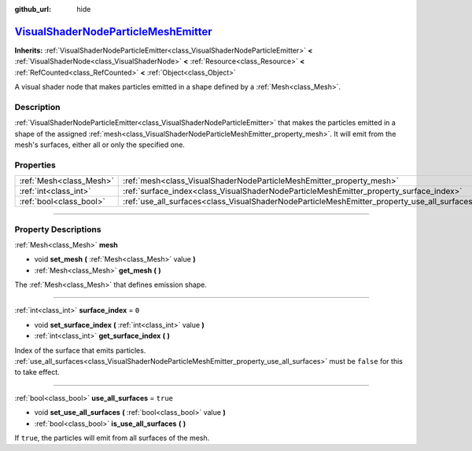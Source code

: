 :github_url: hide

.. DO NOT EDIT THIS FILE!!!
.. Generated automatically from Godot engine sources.
.. Generator: https://github.com/godotengine/godot/tree/master/doc/tools/make_rst.py.
.. XML source: https://github.com/godotengine/godot/tree/master/doc/classes/VisualShaderNodeParticleMeshEmitter.xml.

.. _class_VisualShaderNodeParticleMeshEmitter:

`VisualShaderNodeParticleMeshEmitter <https://github.com/godotengine/godot/blob/master/scene/resources/visual_shader_particle_nodes.h#L112>`_
=============================================================================================================================================

**Inherits:** :ref:`VisualShaderNodeParticleEmitter<class_VisualShaderNodeParticleEmitter>` **<** :ref:`VisualShaderNode<class_VisualShaderNode>` **<** :ref:`Resource<class_Resource>` **<** :ref:`RefCounted<class_RefCounted>` **<** :ref:`Object<class_Object>`

A visual shader node that makes particles emitted in a shape defined by a :ref:`Mesh<class_Mesh>`.

.. rst-class:: classref-introduction-group

Description
-----------

:ref:`VisualShaderNodeParticleEmitter<class_VisualShaderNodeParticleEmitter>` that makes the particles emitted in a shape of the assigned :ref:`mesh<class_VisualShaderNodeParticleMeshEmitter_property_mesh>`. It will emit from the mesh's surfaces, either all or only the specified one.

.. rst-class:: classref-reftable-group

Properties
----------

.. table::
   :widths: auto

   +-------------------------+----------------------------------------------------------------------------------------------+----------+
   | :ref:`Mesh<class_Mesh>` | :ref:`mesh<class_VisualShaderNodeParticleMeshEmitter_property_mesh>`                         |          |
   +-------------------------+----------------------------------------------------------------------------------------------+----------+
   | :ref:`int<class_int>`   | :ref:`surface_index<class_VisualShaderNodeParticleMeshEmitter_property_surface_index>`       | ``0``    |
   +-------------------------+----------------------------------------------------------------------------------------------+----------+
   | :ref:`bool<class_bool>` | :ref:`use_all_surfaces<class_VisualShaderNodeParticleMeshEmitter_property_use_all_surfaces>` | ``true`` |
   +-------------------------+----------------------------------------------------------------------------------------------+----------+

.. rst-class:: classref-section-separator

----

.. rst-class:: classref-descriptions-group

Property Descriptions
---------------------

.. _class_VisualShaderNodeParticleMeshEmitter_property_mesh:

.. rst-class:: classref-property

:ref:`Mesh<class_Mesh>` **mesh**

.. rst-class:: classref-property-setget

- void **set_mesh** **(** :ref:`Mesh<class_Mesh>` value **)**
- :ref:`Mesh<class_Mesh>` **get_mesh** **(** **)**

The :ref:`Mesh<class_Mesh>` that defines emission shape.

.. rst-class:: classref-item-separator

----

.. _class_VisualShaderNodeParticleMeshEmitter_property_surface_index:

.. rst-class:: classref-property

:ref:`int<class_int>` **surface_index** = ``0``

.. rst-class:: classref-property-setget

- void **set_surface_index** **(** :ref:`int<class_int>` value **)**
- :ref:`int<class_int>` **get_surface_index** **(** **)**

Index of the surface that emits particles. :ref:`use_all_surfaces<class_VisualShaderNodeParticleMeshEmitter_property_use_all_surfaces>` must be ``false`` for this to take effect.

.. rst-class:: classref-item-separator

----

.. _class_VisualShaderNodeParticleMeshEmitter_property_use_all_surfaces:

.. rst-class:: classref-property

:ref:`bool<class_bool>` **use_all_surfaces** = ``true``

.. rst-class:: classref-property-setget

- void **set_use_all_surfaces** **(** :ref:`bool<class_bool>` value **)**
- :ref:`bool<class_bool>` **is_use_all_surfaces** **(** **)**

If ``true``, the particles will emit from all surfaces of the mesh.

.. |virtual| replace:: :abbr:`virtual (This method should typically be overridden by the user to have any effect.)`
.. |const| replace:: :abbr:`const (This method has no side effects. It doesn't modify any of the instance's member variables.)`
.. |vararg| replace:: :abbr:`vararg (This method accepts any number of arguments after the ones described here.)`
.. |constructor| replace:: :abbr:`constructor (This method is used to construct a type.)`
.. |static| replace:: :abbr:`static (This method doesn't need an instance to be called, so it can be called directly using the class name.)`
.. |operator| replace:: :abbr:`operator (This method describes a valid operator to use with this type as left-hand operand.)`
.. |bitfield| replace:: :abbr:`BitField (This value is an integer composed as a bitmask of the following flags.)`
